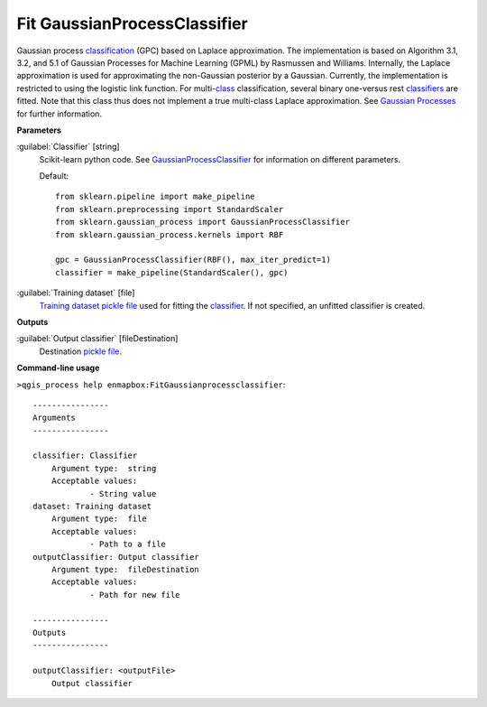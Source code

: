 .. _Fit GaussianProcessClassifier:

*****************************
Fit GaussianProcessClassifier
*****************************

Gaussian process `classification <https://enmap-box.readthedocs.io/en/latest/general/glossary.html#term-classification>`_ (GPC) based on Laplace approximation.
The implementation is based on Algorithm 3.1, 3.2, and 5.1 of Gaussian Processes for Machine Learning (GPML) by Rasmussen and Williams. 
Internally, the Laplace approximation is used for approximating the non-Gaussian posterior by a Gaussian. Currently, the implementation is restricted to using the logistic link function. For multi-`class <https://enmap-box.readthedocs.io/en/latest/general/glossary.html#term-class>`_ classification, several binary one-versus rest `classifiers <https://enmap-box.readthedocs.io/en/latest/general/glossary.html#term-classifier>`_ are fitted. Note that this class thus does not implement a true multi-class Laplace approximation.
See `Gaussian Processes <http://scikit-learn.org/stable/modules/gaussian_process.html>`_ for further information.

**Parameters**


:guilabel:`Classifier` [string]
    Scikit-learn python code. See `GaussianProcessClassifier <http://scikit-learn.org/stable/modules/generated/sklearn.gaussian_process.GaussianProcessClassifier.html>`_ for information on different parameters.

    Default::

        from sklearn.pipeline import make_pipeline
        from sklearn.preprocessing import StandardScaler
        from sklearn.gaussian_process import GaussianProcessClassifier
        from sklearn.gaussian_process.kernels import RBF
        
        gpc = GaussianProcessClassifier(RBF(), max_iter_predict=1)
        classifier = make_pipeline(StandardScaler(), gpc)

:guilabel:`Training dataset` [file]
    `Training dataset <https://enmap-box.readthedocs.io/en/latest/general/glossary.html#term-training-dataset>`_ `pickle file <https://enmap-box.readthedocs.io/en/latest/general/glossary.html#term-pickle-file>`_ used for fitting the `classifier <https://enmap-box.readthedocs.io/en/latest/general/glossary.html#term-classifier>`_. If not specified, an unfitted classifier is created.

**Outputs**


:guilabel:`Output classifier` [fileDestination]
    Destination `pickle file <https://enmap-box.readthedocs.io/en/latest/general/glossary.html#term-pickle-file>`_.

**Command-line usage**

``>qgis_process help enmapbox:FitGaussianprocessclassifier``::

    ----------------
    Arguments
    ----------------
    
    classifier: Classifier
    	Argument type:	string
    	Acceptable values:
    		- String value
    dataset: Training dataset
    	Argument type:	file
    	Acceptable values:
    		- Path to a file
    outputClassifier: Output classifier
    	Argument type:	fileDestination
    	Acceptable values:
    		- Path for new file
    
    ----------------
    Outputs
    ----------------
    
    outputClassifier: <outputFile>
    	Output classifier
    
    